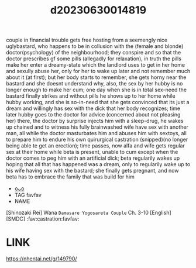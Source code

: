 :PROPERTIES:
:ID:       36e33569-aedf-428f-95a3-d4d147581f80
:END:
#+title: d20230630014819
#+filetags: :20230630014819:ntronary:
couple in financial trouble gets free hosting from a seemengly nice uglybastard, who happens to be in collusion with the (female and blonde) doctor(psychology) of the neighbourhood; they conspire and so that the doctor prescribes gf some pills (allegadly for relaxation), in truth the pills make her enter a dreamy-state which the landlord uses to get in her home and sexully abuse her, only for her to wake up later and not remember much about it (at first); but her body starts to remember, she gets horny near the bastard and she doesnt understand why, also, the sex by her hubby is no longer enough to make her cum; one day when she is in total sex-need the bastard finally strikes and without pills he shows up to her home while hubby working, and she is so-in-need that she gets convinced that its just a dream and willingly has sex with the dick that her body recognizes; time later hubby goes to the doctor for advice (concerned about not pleasing her) there, the doctor by surprise injects him with a sleep-drug, he wakes up chained and to witness his fully brainwashed wife have sex with another man, all while the doctor masturbates him and abuses him with sextoys, all to prepare him to endure his own quirurgical castration (snipped)(no longer being able te get an erection); time passes, now alfa and wife gets regular sex at their home while beta is present, unable to cum except when the doctor comes to peg him with an artificial dick; beta regularily wakes up hoping that all that has happened was a dream, only to regularily wake up to his wife having sex with the bastard; she finally gets pregnant, and now beta has to embrace the family that was build for him
- [[id:50c3acee-2f92-4142-8529-120f371352ac][oᴗo]]
- TAG favfav
- NAME
[Shinozaki Rei] Wana ~Damasare Yogosareta Couple~ Ch. 3-10 [English] [SMDC] :fav:castration:favfav:
* LINK
https://nhentai.net/g/149790/
